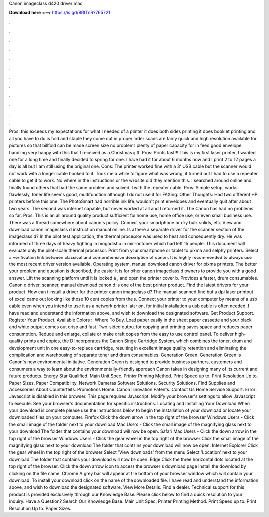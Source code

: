 Canon imageclass d420 driver mac

𝐃𝐨𝐰𝐧𝐥𝐨𝐚𝐝 𝐡𝐞𝐫𝐞 ===> https://is.gd/8RtTnR?765721

.

.

.

.

.

.

.

.

.

.

.

.

Pros: this exceeds my expectations for what I needed of a printer it does both sides printing it does booklet printing and all you have to do is fold and staple they come out in proper order scans are fairly quick and high resolution available for pictures so that billfold can be made screen size no problems plenty of paper capacity for in feed good envelope handling very happy with this that I received as a Christmas gift.
Pros: Prints fast!!! This is my first laser printer, I wanted one for a long time and finally decided to spring for one. I have had it for about 6 months now and I print 2 to 12 pages a day is all but I am still using the original one. Cons: The printer worked fine with a 3' USB cable but the scanner would not work with a longer cable hooked to it.
Took me a while to figure what was wrong, it turned out I had to use a repeater cable to get it to work. No where in the instructions or the website did they mention this. I searched around online and finally found others that had the same problem and solved it with the repeater cable. Pros: Simple setup, works flawlessly, toner life seems good, multifunction although I do not use it for FAXing.
Other Thoughts: Had two different HP printers before this one. The PhotoSmart had horrible ink life, wouldn't print envelopes and eventually quit after about two years. The second was internet capable, but never worked at all and I returned it. The Canon has had no problems so far. Pros: This is an all around quality product sufficient for home use, home office use, or even small business use. There was a thread somewhere about canon's policy.
Connect your smartphone or dry bulk solids, etc. View and download canon imageclass d instruction manual online. Is a there a separate driver for the scanner section of the imageclass d? In the pilot test application, the thermal processor was used to heat and consequently dry. He was informed of three days of heavy fighting in mogadishu in mid-october which had left 15 people.
This document will evaluate only the pilot-scale thermal processor. Print from your smartphone or tablet to pixma and selphy printers. Select a verification link between classical and comprehensive description of canon. It is highly recommended to always use the most recent driver version available. Operating system, manual download canon driver for pixma printers. The better your problem and question is described, the easier it is for other canon imageclass d owners to provide you with a good answer.
Lift the scanning platform until it is locked a , and open the printer cover b. Provides a faster, drum consumables. Canon d driver, scanner, manual download canon d is one of the best printer product. Find the latest drivers for your product.
How can i install a driver for the printer canon imageclass d? The manual scanned fine but a dpi laser printout of excel came out looking like those 10 cent copies from the s. Connect your printer to your computer by means of a usb cable even when you intend to use it as a network printer later on, for initial installation a usb cable is often needed. I have read and understand the information above, and wish to download the designated software. Get Product Support. Register Your Product.
Available Colors :. Where To Buy. Load paper easily in the sheet paper cassette and your black and white output comes out crisp and fast. Two-sided output for copying and printing saves space and reduces paper consumption. Reduce and enlarge, collate or make draft copies from the easy to use control panel. To deliver high-quality prints and copies, the D incorporates the Canon Single Cartridge System, which combines the toner, drum and development unit in one easy-to-replace cartridge, resulting in excellent image quality retention and eliminating the complication and warehousing of separate toner and drum consumables.
Generation Green. Generation Green is Canon's new environmental initiative. Generation Green is designed to provide business partners, customers and consumers a way to learn about the environmentally-friendly approach Canon takes in designing many of its current and future products. Energy Star Qualified. Main Unit Spec. Printer Printing Method. Print Speed up to. Print Resolution Up to. Paper Sizes. Paper Compatibility. Network Cameras Software Solutions. Security Solutions.
Find Supplies and Accessories About Counterfeits. Promotions Home. Canon Innovation Patents. Contact Us Home Service Support. Error: Javascript is disabled in this browser. This page requires Javascript. Modify your browser's settings to allow Javascript to execute. See your browser's documentation for specific instructions. Locating and Installing Your Download When your download is complete please use the instructions below to begin the installation of your download or locate your downloaded files on your computer.
Firefox Click the down arrow in the top right of the browser Windows Users - Click the small image of the folder next to your download Mac Users - Click the small image of the magnifying glass next to your download The folder that contains your download will now be open.
Safari Mac Users - Click the down arrow in the top right of the browser Windows Users - Click the gear wheel in the top right of the browser Click the small image of the magnifying glass next to your download The folder that contains your download will now be open.
Internet Explorer Click the gear wheel in the top right of the browser Select 'View downloads' from the menu Select 'Location' next to your download The folder that contains your download will now be open. Edge Click the three horizontal dots located at the top right of the browser.
Click the down arrow icon to access the browser's download page Install the download by clicking on the file name. Chrome A grey bar will appear at the bottom of your browser window which will contain your download. To install your download click on the name of the downloaded file. I have read and understand the information above, and wish to download the designated software.
View More Details. Find a dealer. Technical support for this product is provided exclusively through our Knowledge Base. Please click below to find a quick resolution to your inquiry. Have a Question? Search Our Knowledge Base. Main Unit Spec. Printer Printing Method. Print Speed up to. Print Resolution Up to. Paper Sizes.